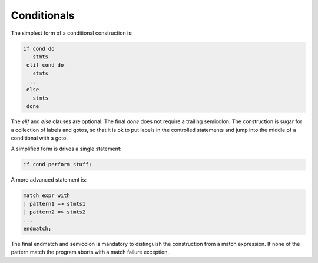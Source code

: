 Conditionals
++++++++++++

The simplest form of a conditional construction is:

.. code-block:: felix

  if cond do
     stmts
   elif cond do
     stmts
   ...
   else
     stmts
   done

The `elif` and `else` clauses are optional. The final `done`
does not require a trailing semicolon. The construction is
sugar for a collection of labels and gotos, so that it is
ok to put labels in the controlled statements and jump
into the middle of a conditional with a goto.

A simplified form is drives a single statement:

.. code-block:: felix

  if cond perform stuff;

A more advanced statement is:

.. code-block:: felix

  match expr with
  | pattern1 => stmts1
  | pattern2 => stmts2
  ...
  endmatch;

The final endmatch and semicolon is mandatory to distinguish the construction
from a match expression. If none of the pattern match
the program aborts with a match failure exception.




